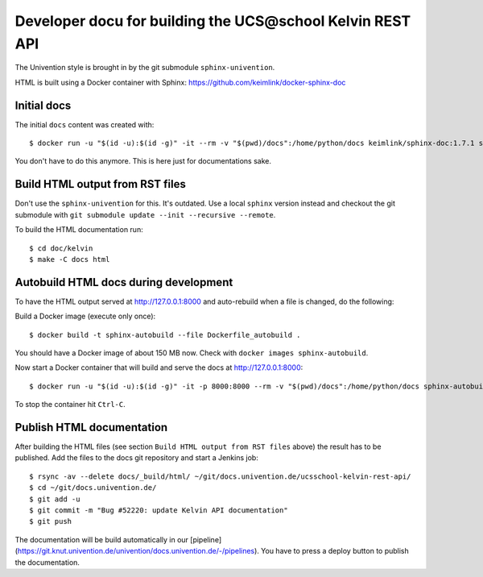 Developer docu for building the UCS\@school Kelvin REST API
===========================================================

The Univention style is brought in by the git submodule ``sphinx-univention``.

HTML is built using a Docker container with Sphinx: https://github.com/keimlink/docker-sphinx-doc

Initial docs
------------

The initial ``docs`` content was created with::

    $ docker run -u "$(id -u):$(id -g)" -it --rm -v "$(pwd)/docs":/home/python/docs keimlink/sphinx-doc:1.7.1 sphinx-quickstart docs

You don't have to do this anymore. This is here just for documentations sake.

Build HTML output from RST files
--------------------------------

Don't use the ``sphinx-univention`` for this. It's outdated. Use a local ``sphinx`` version
instead and checkout the git submodule with ``git submodule update --init --recursive --remote``.

To build the HTML documentation run::

    $ cd doc/kelvin
    $ make -C docs html


Autobuild HTML docs during development
--------------------------------------

To have the HTML output served at http://127.0.0.1:8000 and auto-rebuild when a file is changed, do the following:

Build a Docker image (execute only once)::

    $ docker build -t sphinx-autobuild --file Dockerfile_autobuild .

You should have a Docker image of about 150 MB now.
Check with ``docker images sphinx-autobuild``.

Now start a Docker container that will build and serve the docs at http://127.0.0.1:8000::

    $ docker run -u "$(id -u):$(id -g)" -it -p 8000:8000 --rm -v "$(pwd)/docs":/home/python/docs sphinx-autobuild

To stop the container hit ``Ctrl-C``.

Publish HTML documentation
--------------------------

After building the HTML files (see section ``Build HTML output from RST files`` above) the result has to be published.
Add the files to the docs git repository and start a Jenkins job::

    $ rsync -av --delete docs/_build/html/ ~/git/docs.univention.de/ucsschool-kelvin-rest-api/
    $ cd ~/git/docs.univention.de/
    $ git add -u
    $ git commit -m "Bug #52220: update Kelvin API documentation"
    $ git push


The documentation will be build automatically in our [pipeline](https://git.knut.univention.de/univention/docs.univention.de/-/pipelines).
You have to press a deploy button to publish the documentation.

